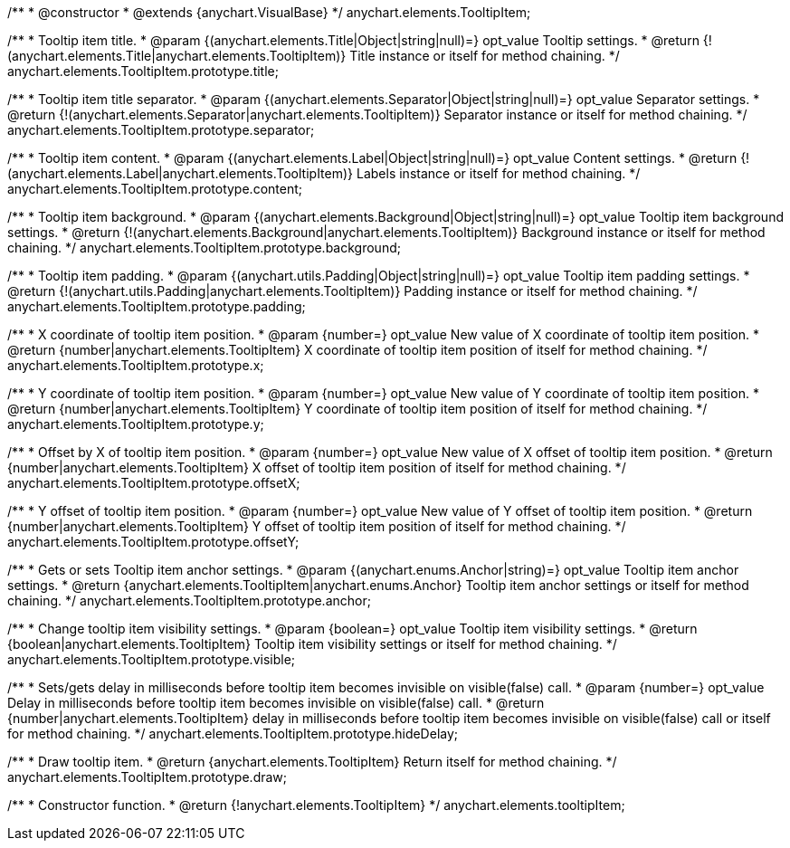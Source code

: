 /**
 * @constructor
 * @extends {anychart.VisualBase}
 */
anychart.elements.TooltipItem;

/**
 * Tooltip item title.
 * @param {(anychart.elements.Title|Object|string|null)=} opt_value Tooltip settings.
 * @return {!(anychart.elements.Title|anychart.elements.TooltipItem)} Title instance or itself for method chaining.
 */
anychart.elements.TooltipItem.prototype.title;

/**
 * Tooltip item title separator.
 * @param {(anychart.elements.Separator|Object|string|null)=} opt_value Separator settings.
 * @return {!(anychart.elements.Separator|anychart.elements.TooltipItem)} Separator instance or itself for method chaining.
 */
anychart.elements.TooltipItem.prototype.separator;

/**
 * Tooltip item content.
 * @param {(anychart.elements.Label|Object|string|null)=} opt_value Content settings.
 * @return {!(anychart.elements.Label|anychart.elements.TooltipItem)} Labels instance or itself for method chaining.
 */
anychart.elements.TooltipItem.prototype.content;

/**
 * Tooltip item background.
 * @param {(anychart.elements.Background|Object|string|null)=} opt_value Tooltip item background settings.
 * @return {!(anychart.elements.Background|anychart.elements.TooltipItem)} Background instance or itself for method chaining.
 */
anychart.elements.TooltipItem.prototype.background;

/**
 * Tooltip item padding.
 * @param {(anychart.utils.Padding|Object|string|null)=} opt_value Tooltip item padding settings.
 * @return {!(anychart.utils.Padding|anychart.elements.TooltipItem)} Padding instance or itself for method chaining.
 */
anychart.elements.TooltipItem.prototype.padding;

/**
 * X coordinate of tooltip item position.
 * @param {number=} opt_value New value of X coordinate of tooltip item position.
 * @return {number|anychart.elements.TooltipItem} X coordinate of tooltip item position of itself for method chaining.
 */
anychart.elements.TooltipItem.prototype.x;

/**
 * Y coordinate of tooltip item position.
 * @param {number=} opt_value New value of Y coordinate of tooltip item position.
 * @return {number|anychart.elements.TooltipItem} Y coordinate of tooltip item position of itself for method chaining.
 */
anychart.elements.TooltipItem.prototype.y;

/**
 * Offset by X of tooltip item position.
 * @param {number=} opt_value New value of X offset of tooltip item position.
 * @return {number|anychart.elements.TooltipItem} X offset of tooltip item position of itself for method chaining.
 */
anychart.elements.TooltipItem.prototype.offsetX;

/**
 * Y offset of tooltip item position.
 * @param {number=} opt_value New value of Y offset of tooltip item position.
 * @return {number|anychart.elements.TooltipItem} Y offset of tooltip item position of itself for method chaining.
 */
anychart.elements.TooltipItem.prototype.offsetY;

/**
 * Gets or sets Tooltip item anchor settings.
 * @param {(anychart.enums.Anchor|string)=} opt_value Tooltip item anchor settings.
 * @return {anychart.elements.TooltipItem|anychart.enums.Anchor} Tooltip item anchor settings or itself for method chaining.
 */
anychart.elements.TooltipItem.prototype.anchor;

/**
 * Change tooltip item visibility settings.
 * @param {boolean=} opt_value Tooltip item visibility settings.
 * @return {boolean|anychart.elements.TooltipItem} Tooltip item visibility settings or itself for method chaining.
 */
anychart.elements.TooltipItem.prototype.visible;

/**
 * Sets/gets delay in milliseconds before tooltip item becomes invisible on visible(false) call.
 * @param {number=} opt_value Delay in milliseconds before tooltip item becomes invisible on visible(false) call.
 * @return {number|anychart.elements.TooltipItem} delay in milliseconds before tooltip item becomes invisible on visible(false) call or itself for method chaining.
 */
anychart.elements.TooltipItem.prototype.hideDelay;

/**
 * Draw tooltip item.
 * @return {anychart.elements.TooltipItem} Return itself for method chaining.
 */
anychart.elements.TooltipItem.prototype.draw;

/**
 * Constructor function.
 * @return {!anychart.elements.TooltipItem}
 */
anychart.elements.tooltipItem;

